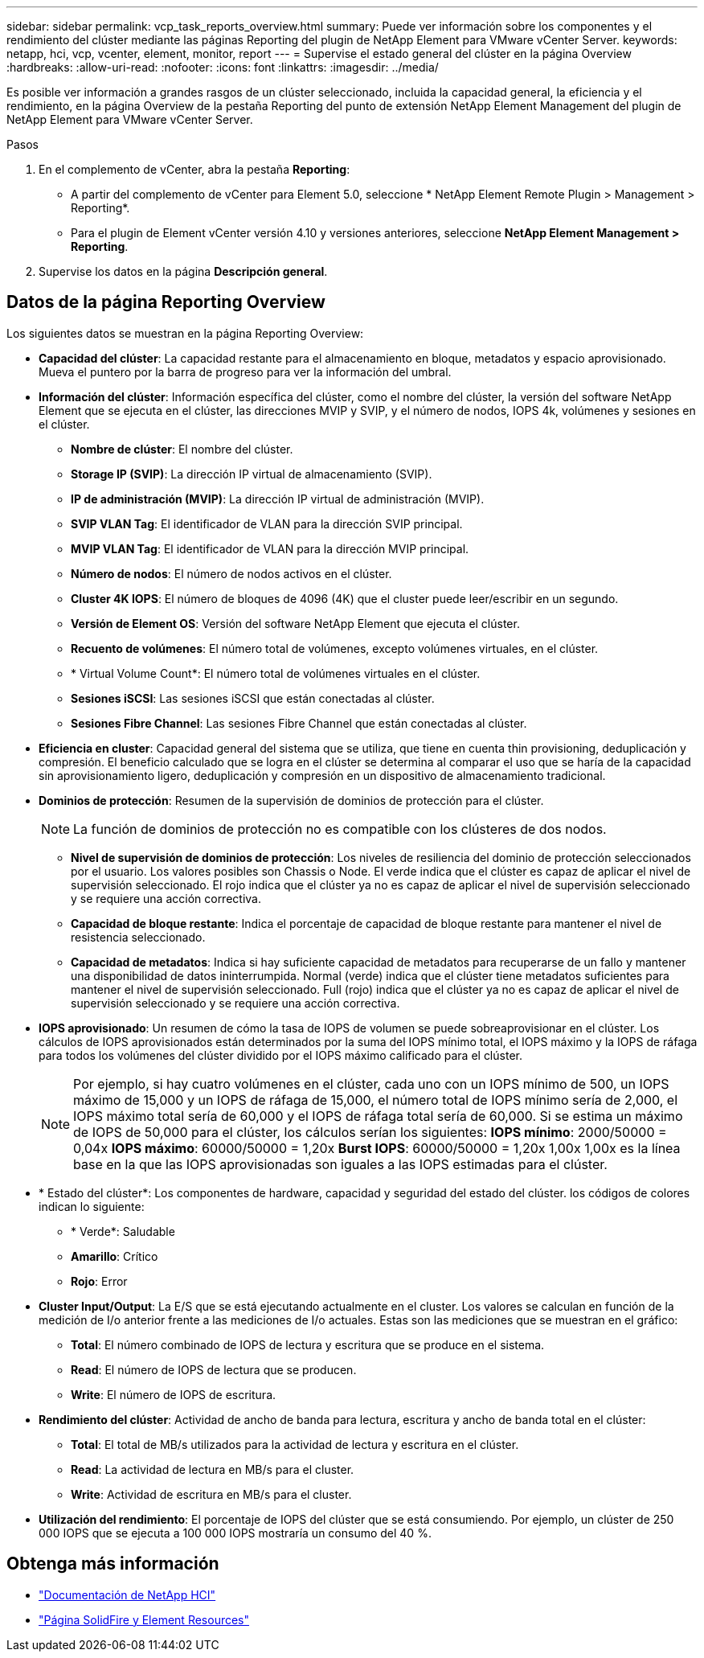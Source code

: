 ---
sidebar: sidebar 
permalink: vcp_task_reports_overview.html 
summary: Puede ver información sobre los componentes y el rendimiento del clúster mediante las páginas Reporting del plugin de NetApp Element para VMware vCenter Server. 
keywords: netapp, hci, vcp, vcenter, element, monitor, report 
---
= Supervise el estado general del clúster en la página Overview
:hardbreaks:
:allow-uri-read: 
:nofooter: 
:icons: font
:linkattrs: 
:imagesdir: ../media/


[role="lead"]
Es posible ver información a grandes rasgos de un clúster seleccionado, incluida la capacidad general, la eficiencia y el rendimiento, en la página Overview de la pestaña Reporting del punto de extensión NetApp Element Management del plugin de NetApp Element para VMware vCenter Server.

.Pasos
. En el complemento de vCenter, abra la pestaña *Reporting*:
+
** A partir del complemento de vCenter para Element 5.0, seleccione * NetApp Element Remote Plugin > Management > Reporting*.
** Para el plugin de Element vCenter versión 4.10 y versiones anteriores, seleccione *NetApp Element Management > Reporting*.


. Supervise los datos en la página *Descripción general*.




== Datos de la página Reporting Overview

Los siguientes datos se muestran en la página Reporting Overview:

* *Capacidad del clúster*: La capacidad restante para el almacenamiento en bloque, metadatos y espacio aprovisionado. Mueva el puntero por la barra de progreso para ver la información del umbral.
* *Información del clúster*: Información específica del clúster, como el nombre del clúster, la versión del software NetApp Element que se ejecuta en el clúster, las direcciones MVIP y SVIP, y el número de nodos, IOPS 4k, volúmenes y sesiones en el clúster.
+
** *Nombre de clúster*: El nombre del clúster.
** *Storage IP (SVIP)*: La dirección IP virtual de almacenamiento (SVIP).
** *IP de administración (MVIP)*: La dirección IP virtual de administración (MVIP).
** *SVIP VLAN Tag*: El identificador de VLAN para la dirección SVIP principal.
** *MVIP VLAN Tag*: El identificador de VLAN para la dirección MVIP principal.
** *Número de nodos*: El número de nodos activos en el clúster.
** *Cluster 4K IOPS*: El número de bloques de 4096 (4K) que el cluster puede leer/escribir en un segundo.
** *Versión de Element OS*: Versión del software NetApp Element que ejecuta el clúster.
** *Recuento de volúmenes*: El número total de volúmenes, excepto volúmenes virtuales, en el clúster.
** * Virtual Volume Count*: El número total de volúmenes virtuales en el clúster.
** *Sesiones iSCSI*: Las sesiones iSCSI que están conectadas al clúster.
** *Sesiones Fibre Channel*: Las sesiones Fibre Channel que están conectadas al clúster.


* *Eficiencia en cluster*: Capacidad general del sistema que se utiliza, que tiene en cuenta thin provisioning, deduplicación y compresión. El beneficio calculado que se logra en el clúster se determina al comparar el uso que se haría de la capacidad sin aprovisionamiento ligero, deduplicación y compresión en un dispositivo de almacenamiento tradicional.
* *Dominios de protección*: Resumen de la supervisión de dominios de protección para el clúster.
+

NOTE: La función de dominios de protección no es compatible con los clústeres de dos nodos.

+
** *Nivel de supervisión de dominios de protección*: Los niveles de resiliencia del dominio de protección seleccionados por el usuario. Los valores posibles son Chassis o Node. El verde indica que el clúster es capaz de aplicar el nivel de supervisión seleccionado. El rojo indica que el clúster ya no es capaz de aplicar el nivel de supervisión seleccionado y se requiere una acción correctiva.
** *Capacidad de bloque restante*: Indica el porcentaje de capacidad de bloque restante para mantener el nivel de resistencia seleccionado.
** *Capacidad de metadatos*: Indica si hay suficiente capacidad de metadatos para recuperarse de un fallo y mantener una disponibilidad de datos ininterrumpida. Normal (verde) indica que el clúster tiene metadatos suficientes para mantener el nivel de supervisión seleccionado. Full (rojo) indica que el clúster ya no es capaz de aplicar el nivel de supervisión seleccionado y se requiere una acción correctiva.


* *IOPS aprovisionado*: Un resumen de cómo la tasa de IOPS de volumen se puede sobreaprovisionar en el clúster. Los cálculos de IOPS aprovisionados están determinados por la suma del IOPS mínimo total, el IOPS máximo y la IOPS de ráfaga para todos los volúmenes del clúster dividido por el IOPS máximo calificado para el clúster.
+

NOTE: Por ejemplo, si hay cuatro volúmenes en el clúster, cada uno con un IOPS mínimo de 500, un IOPS máximo de 15,000 y un IOPS de ráfaga de 15,000, el número total de IOPS mínimo sería de 2,000, el IOPS máximo total sería de 60,000 y el IOPS de ráfaga total sería de 60,000. Si se estima un máximo de IOPS de 50,000 para el clúster, los cálculos serían los siguientes: *IOPS mínimo*: 2000/50000 = 0,04x *IOPS máximo*: 60000/50000 = 1,20x *Burst IOPS*: 60000/50000 = 1,20x 1,00x 1,00x es la línea base en la que las IOPS aprovisionadas son iguales a las IOPS estimadas para el clúster.

* * Estado del clúster*: Los componentes de hardware, capacidad y seguridad del estado del clúster. los códigos de colores indican lo siguiente:
+
** * Verde*: Saludable
** *Amarillo*: Crítico
** *Rojo*: Error


* *Cluster Input/Output*: La E/S que se está ejecutando actualmente en el cluster. Los valores se calculan en función de la medición de I/o anterior frente a las mediciones de I/o actuales. Estas son las mediciones que se muestran en el gráfico:
+
** *Total*: El número combinado de IOPS de lectura y escritura que se produce en el sistema.
** *Read*: El número de IOPS de lectura que se producen.
** *Write*: El número de IOPS de escritura.


* *Rendimiento del clúster*: Actividad de ancho de banda para lectura, escritura y ancho de banda total en el clúster:
+
** *Total*: El total de MB/s utilizados para la actividad de lectura y escritura en el clúster.
** *Read*: La actividad de lectura en MB/s para el cluster.
** *Write*: Actividad de escritura en MB/s para el cluster.


* *Utilización del rendimiento*: El porcentaje de IOPS del clúster que se está consumiendo. Por ejemplo, un clúster de 250 000 IOPS que se ejecuta a 100 000 IOPS mostraría un consumo del 40 %.




== Obtenga más información

* https://docs.netapp.com/us-en/hci/index.html["Documentación de NetApp HCI"^]
* https://www.netapp.com/data-storage/solidfire/documentation["Página SolidFire y Element Resources"^]

